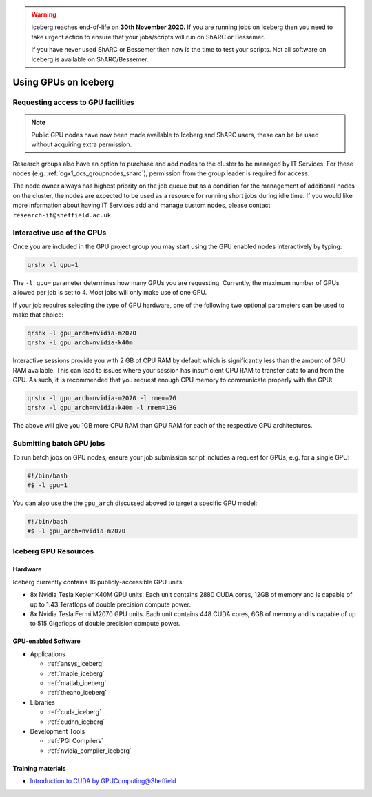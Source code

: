 .. Warning:: 
    Iceberg reaches end-of-life on **30th November 2020.**
    If you are running jobs on Iceberg then you need to take urgent action to ensure that your jobs/scripts will run on ShARC or Bessemer. 
 
    If you have never used ShARC or Bessemer then now is the time to test your scripts.
    Not all software on Iceberg is available on ShARC/Bessemer. 

.. _GPUComputing_iceberg:

Using GPUs on Iceberg
=====================


Requesting access to GPU facilities
-----------------------------------

.. note:: Public GPU nodes have now been made available to Iceberg and ShARC users, these can be be used without acquiring extra permission.

Research groups also have an option to purchase and add nodes to the cluster to be managed by IT Services. 
For these nodes (e.g. :ref:`dgx1_dcs_groupnodes_sharc`), 
permission from the group leader is required for access.

The node owner always has highest priority on the job queue but 
as a condition for the management of additional nodes on the cluster, 
the nodes are expected to be used as a resource for running short jobs during idle time. 
If you would like more information about having IT Services add and manage custom nodes, 
please contact ``research-it@sheffield.ac.uk``.

.. _GPUInteractive_iceberg:

Interactive use of the GPUs
---------------------------

Once you are included in the GPU project group you may start using the GPU enabled nodes interactively by typing:

.. code-block:: sh

   qrshx -l gpu=1

The ``-l gpu=`` parameter determines how many GPUs you are requesting. 
Currently, the maximum number of GPUs allowed per job is set to 4.
Most jobs will only make use of one GPU.

If your job requires selecting the type of GPU hardware, 
one of the following two optional parameters can be used to make that choice:

.. code-block:: sh

   qrshx -l gpu_arch=nvidia-m2070
   qrshx -l gpu_arch=nvidia-k40m

Interactive sessions provide you with 2 GB of CPU RAM by default 
which is significantly less than the amount of GPU RAM available. 
This can lead to issues where your session has insufficient CPU RAM to transfer data to and from the GPU. 
As such, it is recommended that you request enough CPU memory to communicate properly with the GPU:

.. code-block:: sh

   qrshx -l gpu_arch=nvidia-m2070 -l rmem=7G
   qrshx -l gpu_arch=nvidia-k40m -l rmem=13G

The above will give you 1GB more CPU RAM than GPU RAM for each of the respective GPU architectures.

.. _GPUJobs_iceberg:

Submitting batch GPU jobs
-------------------------

To run batch jobs on GPU nodes, ensure your job submission script includes a request for GPUs, e.g. for a single GPU:

.. code-block:: sh

   #!/bin/bash
   #$ -l gpu=1


You can also use the the ``gpu_arch`` discussed aboved to target a specific GPU model:

.. code-block:: sh

   #!/bin/bash
   #$ -l gpu_arch=nvidia-m2070


.. _GPUResources_iceberg:

Iceberg GPU Resources
---------------------

Hardware
^^^^^^^^

Iceberg currently contains 16 publicly-accessible GPU units:

* 8x Nvidia Tesla Kepler K40M GPU units. Each unit contains 2880 CUDA cores, 12GB of memory and is capable of up to 1.43 Teraflops of double precision compute power.
* 8x Nvidia Tesla Fermi M2070 GPU units. Each unit contains 448 CUDA cores, 6GB of memory and is capable of up to 515 Gigaflops of double precision compute power.

GPU-enabled Software
^^^^^^^^^^^^^^^^^^^^

* Applications

  * :ref:`ansys_iceberg`
  * :ref:`maple_iceberg`
  * :ref:`matlab_iceberg`
  * :ref:`theano_iceberg`
* Libraries

  * :ref:`cuda_iceberg`
  * :ref:`cudnn_iceberg`
* Development Tools

  * :ref:`PGI Compilers`
  * :ref:`nvidia_compiler_iceberg`

Training materials
^^^^^^^^^^^^^^^^^^

* `Introduction to CUDA by GPUComputing@Sheffield <http://gpucomputing.shef.ac.uk/education/cuda/>`_
